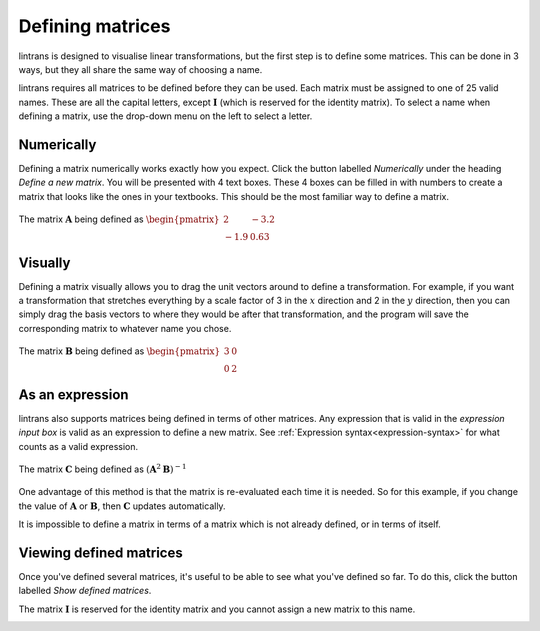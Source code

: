 .. _defining-matrices:

Defining matrices
=================

lintrans is designed to visualise linear transformations, but the first step is to define some
matrices. This can be done in 3 ways, but they all share the same way of choosing a name.

lintrans requires all matrices to be defined before they can be used. Each matrix must be assigned
to one of 25 valid names. These are all the capital letters, except :math:`\mathbf{I}` (which is
reserved for the identity matrix). To select a name when defining a matrix, use the drop-down menu
on the left to select a letter.

Numerically
-----------

Defining a matrix numerically works exactly how you expect. Click the button labelled `Numerically`
under the heading `Define a new matrix`. You will be presented with 4 text boxes. These 4 boxes can
be filled in with numbers to create a matrix that looks like the ones in your textbooks. This
should be the most familiar way to define a matrix.

.. figure:: images/defining/numerically.png
   :alt: The numerical definition dialog
   :align: center

   The matrix :math:`\mathbf{A}` being defined as :math:`\begin{pmatrix}2 & -3.2\\ -1.9 & 0.63\end{pmatrix}`

.. _defining-matrices.visually:

Visually
--------

Defining a matrix visually allows you to drag the unit vectors around to define a transformation.
For example, if you want a transformation that stretches everything by a scale factor of 3 in the
:math:`x` direction and 2 in the :math:`y` direction, then you can simply drag the basis vectors to
where they would be after that transformation, and the program will save the corresponding matrix
to whatever name you chose.

.. figure:: images/defining/visually.png
   :alt: The visual definition dialog
   :align: center

   The matrix :math:`\mathbf{B}` being defined as :math:`\begin{pmatrix}3 & 0\\ 0 & 2\end{pmatrix}`

.. _defining-matrices.as-expression:

As an expression
----------------

lintrans also supports matrices being defined in terms of other matrices. Any expression that is
valid in the `expression input box` is valid as an expression to define a new matrix. See
:ref:`Expression syntax<expression-syntax>` for what counts as a valid expression.

.. figure:: images/defining/expression.png
   :alt: The expression definition dialog
   :align: center

   The matrix :math:`\mathbf{C}` being defined as :math:`(\mathbf{A}^2\mathbf{B})^{-1}`

One advantage of this method is that the matrix is re-evaluated each time it is needed. So for this
example, if you change the value of :math:`\mathbf{A}` or :math:`\mathbf{B}`, then
:math:`\mathbf{C}` updates automatically.

It is impossible to define a matrix in terms of a matrix which is not already defined, or in terms
of itself.

.. _defining-matrices.viewing:

Viewing defined matrices
------------------------

Once you've defined several matrices, it's useful to be able to see what you've defined so far. To
do this, click the button labelled `Show defined matrices`.

The matrix :math:`\mathbf{I}` is reserved for the identity matrix and you cannot
assign a new matrix to this name.

.. image:: images/defining/info.png
   :alt: The defined matrices info dialog
   :align: center
